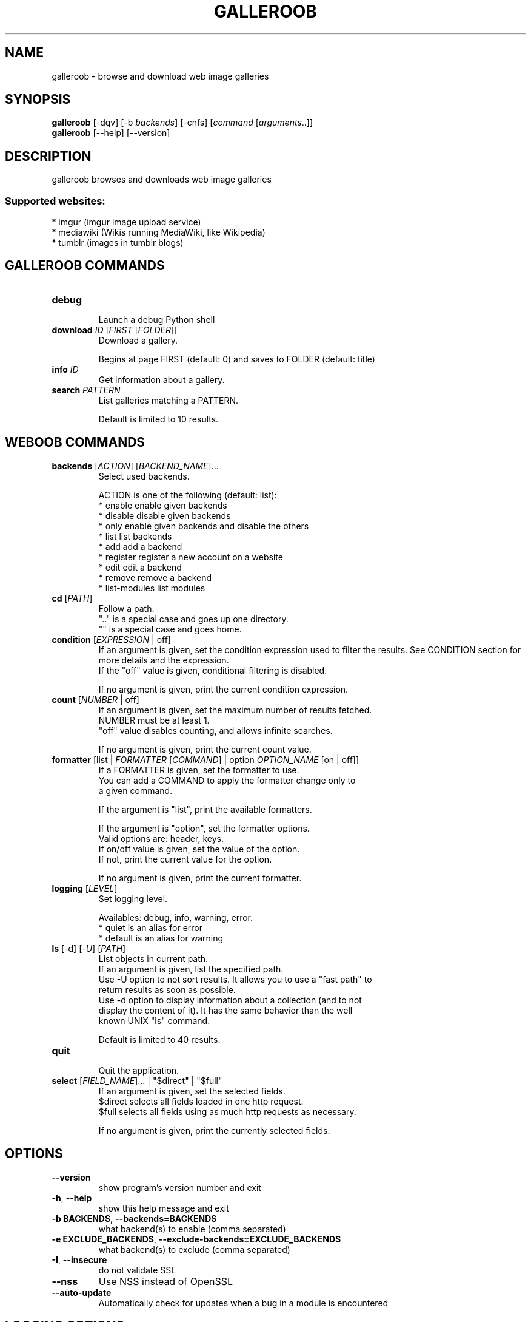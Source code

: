 .\" -*- coding: utf-8 -*-
.\" This file was generated automatically by tools/make_man.sh.
.TH GALLEROOB 1 "27 February 2019" "galleroob 1\&.5"
.SH NAME
galleroob \- browse and download web image galleries
.SH SYNOPSIS
.B galleroob
[\-dqv] [\-b \fIbackends\fR] [\-cnfs] [\fIcommand\fR [\fIarguments\fR..]]
.br
.B galleroob
[\-\-help] [\-\-version]

.SH DESCRIPTION
.LP

galleroob browses and downloads web image galleries

.SS Supported websites:
* imgur (imgur image upload service)
.br
* mediawiki (Wikis running MediaWiki, like Wikipedia)
.br
* tumblr (images in tumblr blogs)
.SH GALLEROOB COMMANDS
.TP
\fBdebug\fR
.br
Launch a debug Python shell
.TP
\fBdownload\fR \fIID\fR [\fIFIRST\fR [\fIFOLDER\fR]]
.br
Download a gallery.
.br

.br
Begins at page FIRST (default: 0) and saves to FOLDER (default: title)
.TP
\fBinfo\fR \fIID\fR
.br
Get information about a gallery.
.TP
\fBsearch\fR \fIPATTERN\fR
.br
List galleries matching a PATTERN.
.br

.br
Default is limited to 10 results.
.SH WEBOOB COMMANDS
.TP
\fBbackends\fR [\fIACTION\fR] [\fIBACKEND_NAME\fR]...
.br
Select used backends.
.br

.br
ACTION is one of the following (default: list):
.br
* enable         enable given backends
.br
* disable        disable given backends
.br
* only           enable given backends and disable the others
.br
* list           list backends
.br
* add            add a backend
.br
* register       register a new account on a website
.br
* edit           edit a backend
.br
* remove         remove a backend
.br
* list\-modules   list modules
.TP
\fBcd\fR [\fIPATH\fR]
.br
Follow a path.
.br
".." is a special case and goes up one directory.
.br
"" is a special case and goes home.
.TP
\fBcondition\fR [\fIEXPRESSION\fR | off]
.br
If an argument is given, set the condition expression used to filter the results. See CONDITION section for more details and the expression.
.br
If the "off" value is given, conditional filtering is disabled.
.br

.br
If no argument is given, print the current condition expression.
.TP
\fBcount\fR [\fINUMBER\fR | off]
.br
If an argument is given, set the maximum number of results fetched.
.br
NUMBER must be at least 1.
.br
"off" value disables counting, and allows infinite searches.
.br

.br
If no argument is given, print the current count value.
.TP
\fBformatter\fR [list | \fIFORMATTER\fR [\fICOMMAND\fR] | option \fIOPTION_NAME\fR [on | off]]
.br
If a FORMATTER is given, set the formatter to use.
.br
You can add a COMMAND to apply the formatter change only to
.br
a given command.
.br

.br
If the argument is "list", print the available formatters.
.br

.br
If the argument is "option", set the formatter options.
.br
Valid options are: header, keys.
.br
If on/off value is given, set the value of the option.
.br
If not, print the current value for the option.
.br

.br
If no argument is given, print the current formatter.
.TP
\fBlogging\fR [\fILEVEL\fR]
.br
Set logging level.
.br

.br
Availables: debug, info, warning, error.
.br
* quiet is an alias for error
.br
* default is an alias for warning
.TP
\fBls\fR [\-d] [\-\fIU\fR] [\fIPATH\fR]
.br
List objects in current path.
.br
If an argument is given, list the specified path.
.br
Use \-U option to not sort results. It allows you to use a "fast path" to
.br
return results as soon as possible.
.br
Use \-d option to display information about a collection (and to not
.br
display the content of it). It has the same behavior than the well
.br
known UNIX "ls" command.
.br

.br
Default is limited to 40 results.
.TP
\fBquit\fR
.br
Quit the application.
.TP
\fBselect\fR [\fIFIELD_NAME\fR]... | "$direct" | "$full"
.br
If an argument is given, set the selected fields.
.br
$direct selects all fields loaded in one http request.
.br
$full selects all fields using as much http requests as necessary.
.br

.br
If no argument is given, print the currently selected fields.

.SH OPTIONS
.TP
\fB\-\-version\fR
show program's version number and exit
.TP
\fB\-h\fR, \fB\-\-help\fR
show this help message and exit
.TP
\fB\-b BACKENDS\fR, \fB\-\-backends=BACKENDS\fR
what backend(s) to enable (comma separated)
.TP
\fB\-e EXCLUDE_BACKENDS\fR, \fB\-\-exclude\-backends=EXCLUDE_BACKENDS\fR
what backend(s) to exclude (comma separated)
.TP
\fB\-I\fR, \fB\-\-insecure\fR
do not validate SSL
.TP
\fB\-\-nss\fR
Use NSS instead of OpenSSL
.TP
\fB\-\-auto\-update\fR
Automatically check for updates when a bug in a module is encountered

.SH LOGGING OPTIONS
.TP
\fB\-d\fR, \fB\-\-debug\fR
display debug messages. Set up it twice to more verbosity
.TP
\fB\-q\fR, \fB\-\-quiet\fR
display only error messages
.TP
\fB\-v\fR, \fB\-\-verbose\fR
display info messages
.TP
\fB\-\-logging\-file=LOGGING_FILE\fR
file to save logs
.TP
\fB\-a\fR, \fB\-\-save\-responses\fR
save every response
.TP
\fB\-\-export\-session\fR
log browser session cookies after login

.SH RESULTS OPTIONS
.TP
\fB\-c CONDITION\fR, \fB\-\-condition=CONDITION\fR
filter result items to display given a boolean expression. See CONDITION section
for the syntax
.TP
\fB\-n COUNT\fR, \fB\-\-count=COUNT\fR
limit number of results (from each backends)
.TP
\fB\-s SELECT\fR, \fB\-\-select=SELECT\fR
select result item keys to display (comma separated)

.SH FORMATTING OPTIONS
.TP
\fB\-f FORMATTER\fR, \fB\-\-formatter=FORMATTER\fR
select output formatter (csv, gallery_list, htmltable, json, json_line,
multiline, simple, table, webkit)
.TP
\fB\-\-no\-header\fR
do not display header
.TP
\fB\-\-no\-keys\fR
do not display item keys
.TP
\fB\-O OUTFILE\fR, \fB\-\-outfile=OUTFILE\fR
file to export result

.SH CONDITION
The \-c and \-\-condition is a flexible way to filter and get only interesting results. It supports conditions on numerical values, dates, durations and strings. Dates are given in YYYY\-MM\-DD or YYYY\-MM\-DD HH:MM format. Durations look like XhYmZs where X, Y and Z are integers. Any of them may be omitted. For instance, YmZs, XhZs or Ym are accepted.
The syntax of one expression is "\fBfield operator value\fR". The field to test is always the left member of the expression.
.LP
The field is a member of the objects returned by the command. For example, a bank account has "balance", "coming" or "label" fields.
.SS The following operators are supported:
.TP
=
Test if object.field is equal to the value.
.TP
!=
Test if object.field is not equal to the value.
.TP
>
Test if object.field is greater than the value. If object.field is date, return true if value is before that object.field.
.TP
<
Test if object.field is less than the value. If object.field is date, return true if value is after that object.field.
.TP
|
This operator is available only for string fields. It works like the Unix standard \fBgrep\fR command, and returns True if the pattern specified in the value is in object.field.
.SS Expression combination
.LP
You can make a expression combinations with the keywords \fB" AND "\fR, \fB" OR "\fR an \fB" LIMIT "\fR.
.LP
The \fBLIMIT\fR keyword can be used to limit the number of items upon which running the expression. \fBLIMIT\fR can only be placed at the end of the expression followed by the number of elements you want.
.SS Examples:
.nf
.B boobank ls \-\-condition 'label=Livret A'
.fi
Display only the "Livret A" account.
.PP
.nf
.B boobank ls \-\-condition 'balance>10000'
.fi
Display accounts with a lot of money.
.PP
.nf
.B boobank history account@backend \-\-condition 'label|rewe'
.fi
Get transactions containing "rewe".
.PP
.nf
.B boobank history account@backend \-\-condition 'date>2013\-12\-01 AND date<2013\-12\-09'
.fi
Get transactions betweens the 2th December and 8th December 2013.
.PP
.nf
.B boobank history account@backend \-\-condition 'date>2013\-12\-01  LIMIT 10'
.fi
Get transactions after the 2th December in the last 10 transactions

.SH COPYRIGHT
Copyright(C) 2011-2014 Noé Rubinstein
.LP
For full copyright information see the COPYING file in the weboob package.
.LP
.RE
.SH FILES
"~/.config/weboob/backends" 

.SH SEE ALSO
Home page: http://weboob.org/applications/galleroob
